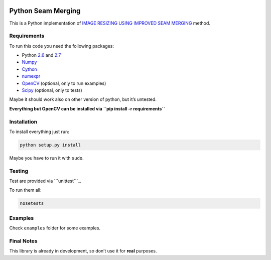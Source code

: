 .. image:: https://travis-ci.org/PNProductions/py-seam-merging.svg?branch=master
    :target: https://travis-ci.org/PNProductions/py-seam-merging

Python Seam Merging
===================

This is a Python implementation of `IMAGE RESIZING USING IMPROVED SEAM
MERGING`_ method.

Requirements
------------

To run this code you need the following packages:

-  Python `2.6`_ and `2.7`_
-  `Numpy`_
-  `Cython`_
-  `numexpr`_
-  `OpenCV`_ (optional, only to run examples)
-  `Scipy`_ (optional, only to tests)

Maybe it should work also on other version of python, but it’s untested.

**Everything but OpenCV can be installed via
``pip install -r requirements``**

Installation
------------

To install everything just run:

.. code:: shell

    python setup.py install

Maybe you have to run it with ``sudo``.

Testing
-------

Test are provided via ```unittest```_.

To run them all:

.. code:: shell

    nosetests

Examples
--------

Check ``examples`` folder for some examples.

Final Notes
-----------

This library is already in development, so don’t use it for **real**
purposes.

.. _IMAGE RESIZING USING IMPROVED SEAM MERGING: http://www.mirlab.org/conference_papers/International_Conference/ICASSP%202012/pdfs/0001261.pdf
.. _2.6: https://www.python.org/download/releases/2.6/
.. _2.7: https://www.python.org/download/releases/2.7/
.. _Numpy: http://www.numpy.org/
.. _Cython: https://github.com/pmneila/PyMaxflow
.. _numexpr: https://github.com/pydata/numexpr
.. _OpenCV: http://opencv.org/
.. _Scipy: http://www.scipy.org/
.. _``unittest``: https://docs.python.org/2/library/unittest.html
